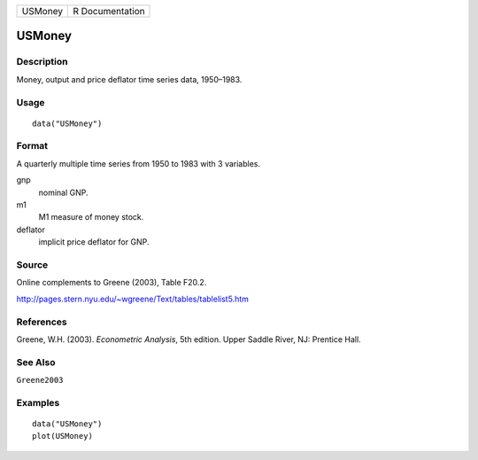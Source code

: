 ======= ===============
USMoney R Documentation
======= ===============

USMoney
-------

Description
~~~~~~~~~~~

Money, output and price deflator time series data, 1950–1983.

Usage
~~~~~

::

   data("USMoney")

Format
~~~~~~

A quarterly multiple time series from 1950 to 1983 with 3 variables.

gnp
   nominal GNP.

m1
   M1 measure of money stock.

deflator
   implicit price deflator for GNP.

Source
~~~~~~

Online complements to Greene (2003), Table F20.2.

http://pages.stern.nyu.edu/~wgreene/Text/tables/tablelist5.htm

References
~~~~~~~~~~

Greene, W.H. (2003). *Econometric Analysis*, 5th edition. Upper Saddle
River, NJ: Prentice Hall.

See Also
~~~~~~~~

``Greene2003``

Examples
~~~~~~~~

::

   data("USMoney")
   plot(USMoney)
